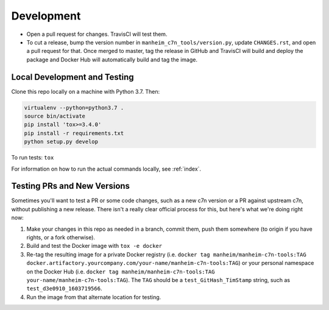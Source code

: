 .. _development:

===========
Development
===========

* Open a pull request for changes. TravisCI will test them.
* To cut a release, bump the version number in ``manheim_c7n_tools/version.py``, update ``CHANGES.rst``, and open a pull request for that. Once merged to master, tag the release in GitHub and TravisCI will build and deploy the package and Docker Hub will automatically build and tag the image.

.. _development.local:

Local Development and Testing
=============================

Clone this repo locally on a machine with Python 3.7. Then:

.. code-block:: shell

    virtualenv --python=python3.7 .
    source bin/activate
    pip install 'tox>=3.4.0'
    pip install -r requirements.txt
    python setup.py develop

To run tests: ``tox``

For information on how to run the actual commands locally, see :ref:`index`.

.. _development.testing_versions:

Testing PRs and New Versions
============================

Sometimes you'll want to test a PR or some code changes, such as a new c7n version or a PR against upstream c7n, without publishing a new release. There isn't a really clear official process for this, but here's what we're doing right now:

1. Make your changes in this repo as needed in a branch, commit them, push them somewhere (to origin if you have rights, or a fork otherwise).
2. Build and test the Docker image with ``tox -e docker``
3. Re-tag the resulting image for a private Docker registry (i.e. ``docker tag manheim/manheim-c7n-tools:TAG docker.artifactory.yourcompany.com/your-name/manheim-c7n-tools:TAG``) or your personal namespace on the Docker Hub (i.e. ``docker tag manheim/manheim-c7n-tools:TAG your-name/manheim-c7n-tools:TAG``). The ``TAG`` should be a ``test_GitHash_TimStamp`` string, such as ``test_d3e0910_1603719566``.
4. Run the image from that alternate location for testing.
